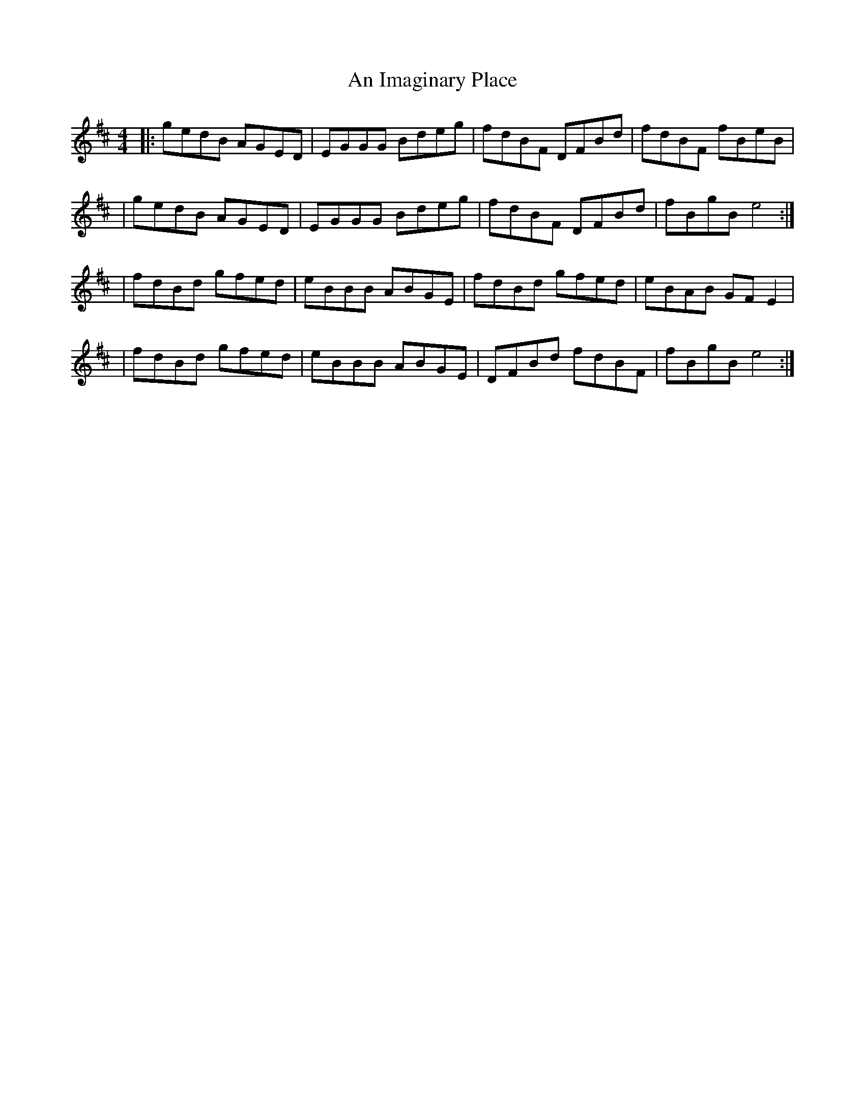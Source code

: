 X: 1
T: An Imaginary Place
Z: MarcusDisessa
S: https://thesession.org/tunes/14203#setting25826
R: reel
M: 4/4
L: 1/8
K: Edor
|:gedB AGED|EGGG Bdeg|fdBF DFBd|fdBF fBeB|
|gedB AGED|EGGG Bdeg|fdBF DFBd|fBgB e4:|
|fdBd gfed|eBBB ABGE|fdBd gfed|eBAB GF E2|
|fdBd gfed|eBBB ABGE|DFBd fdBF|fBgB e4:|
